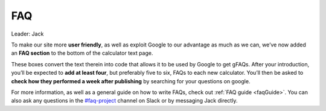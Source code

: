 FAQ
====================

Leader: Jack

To make our site more **user friendly**, as well as exploit Google to our advantage as much as we can, we’ve now added an **FAQ section** to the bottom of the calculator text page.

These boxes convert the text therein into code that allows it to be used by Google to get gFAQs. After your introduction, you’ll be expected to **add at least four**, but preferably five to six, FAQs to each new calculator. You’ll then be asked to **check how they performed a week after publishing** by searching for your questions on google.

For more information, as well as a general guide on how to write FAQs, check out :ref:`FAQ guide <faqGuide>`. You can also ask any questions in the `#faq-project <https://omnic.slack.com/archives/C01PWUV7GTX>`_ channel on Slack or by messaging Jack directly.
